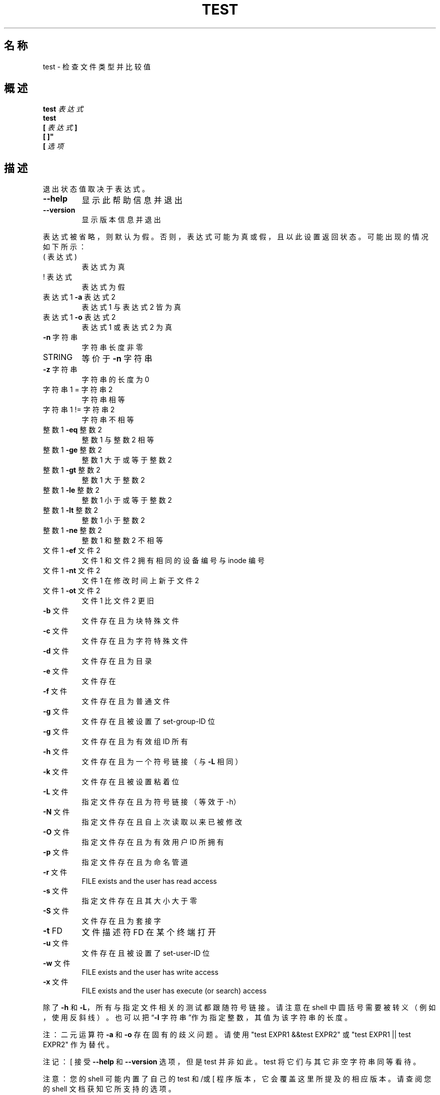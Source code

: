 .\" DO NOT MODIFY THIS FILE!  It was generated by help2man 1.48.5.
.\"*******************************************************************
.\"
.\" This file was generated with po4a. Translate the source file.
.\"
.\"*******************************************************************
.TH TEST 1 "September 2022" "GNU coreutils 9.1" 用户命令
.SH 名称
test \- 检查文件类型并比较值
.SH 概述
\fBtest\fP \fI表达式\fP
.br
\fBtest\fP
.br
.\" \& tells doclifter the brackets are literal (Bug#31803).
\fB[\&\fP \fI表达式\fP \fB]\&\fP
.br
\fB[\& ]"\fP
.br
\fB[\&\fP \fI选项\fP
.SH 描述
.\" Add any additional description here
.PP
退出状态值取决于表达式。
.TP 
\fB\-\-help\fP
显示此帮助信息并退出
.TP 
\fB\-\-version\fP
显示版本信息并退出
.PP
表达式被省略，则默认为假。否则，表达式可能为真或假，且以此设置返回状态。可能出现的情况如下所示：
.TP 
( 表达式 )
表达式为真
.TP 
! 表达式
表达式为假
.TP 
表达式1 \fB\-a\fP 表达式2
表达式1 与表达式2 皆为真
.TP 
表达式1 \fB\-o\fP 表达式2
表达式1 或表达式2 为真
.TP 
\fB\-n\fP 字符串
字符串长度非零
.TP 
STRING
等价于 \fB\-n\fP 字符串
.TP 
\fB\-z\fP 字符串
字符串的长度为 0
.TP 
字符串1 = 字符串2
字符串相等
.TP 
字符串1 != 字符串2
字符串不相等
.TP 
整数1 \fB\-eq\fP 整数2
整数1 与整数2 相等
.TP 
整数1 \fB\-ge\fP 整数2
整数1 大于或等于整数2
.TP 
整数1 \fB\-gt\fP 整数2
整数1 大于整数2
.TP 
整数1 \fB\-le\fP 整数2
整数1 小于或等于整数2
.TP 
整数1 \fB\-lt\fP 整数2
整数1 小于整数2
.TP 
整数1 \fB\-ne\fP 整数2
整数1 和整数2 不相等
.TP 
文件1 \fB\-ef\fP 文件2
文件1 和文件2 拥有相同的设备编号与 inode 编号
.TP 
文件1 \fB\-nt\fP 文件2
文件1 在修改时间上新于文件2
.TP 
文件1 \fB\-ot\fP 文件2
文件1 比文件2 更旧
.TP 
\fB\-b\fP 文件
文件存在且为块特殊文件
.TP 
\fB\-c\fP 文件
文件存在且为字符特殊文件
.TP 
\fB\-d\fP 文件
文件存在且为目录
.TP 
\fB\-e\fP 文件
文件存在
.TP 
\fB\-f\fP 文件
文件存在且为普通文件
.TP 
\fB\-g\fP 文件
文件存在且被设置了 set\-group\-ID 位
.TP 
\fB\-g\fP 文件
文件存在且为有效组ID 所有
.TP 
\fB\-h\fP 文件
文件存在且为一个符号链接（与 \fB\-L\fP 相同）
.TP 
\fB\-k\fP 文件
文件存在且被设置粘着位
.TP 
\fB\-L\fP 文件
指定文件存在且为符号链接（等效于\-h）
.TP 
\fB\-N\fP 文件
指定文件存在且自上次读取以来已被修改
.TP 
\fB\-O\fP 文件
指定文件存在且为有效用户 ID 所拥有
.TP 
\fB\-p\fP 文件
指定文件存在且为命名管道
.TP 
\fB\-r\fP 文件
FILE exists and the user has read access
.TP 
\fB\-s\fP 文件
指定文件存在且其大小大于零
.TP 
\fB\-S\fP 文件
文件存在且为套接字
.TP 
\fB\-t\fP FD
文件描述符 FD 在某个终端打开
.TP 
\fB\-u\fP 文件
文件存在且被设置了 set\-user\-ID 位
.TP 
\fB\-w\fP 文件
FILE exists and the user has write access
.TP 
\fB\-x\fP 文件
FILE exists and the user has execute (or search) access
.PP
除了 \fB\-h\fP 和 \fB\-L\fP，所有与指定文件相关的测试都跟随符号链接。请注意在 shell
中圆括号需要被转义（例如，使用反斜线）。也可以把“\fB\-l\fP 字符串”作为指定整数，其值为该字符串的长度。
.PP
注：二元运算符 \fB\-a\fP 和 \fB\-o\fP 存在固有的歧义问题。请使用 "test EXPR1 &&test EXPR2" 或 "test EXPR1
|| test EXPR2" 作为替代。
.PP
注记：[ 接受 \fB\-\-help\fP 和 \fB\-\-version\fP 选项，但是 test 并非如此。test 将它们与其它非空字符串同等看待。
.PP
注意：您的 shell 可能内置了自己的 test 和/或 [ 程序版本，它会覆盖这里所提及的相应版本。请查阅您的 shell 文档获知它所支持的选项。
.SH 作者
由 Kevin Braunsdorf 和 Matthew Bradburn 编写。
.SH 报告错误
GNU coreutils 的在线帮助： <https://www.gnu.org/software/coreutils/>
.br
请向 <https://translationproject.org/team/zh_CN.html> 报告翻译错误。
.SH 版权
Copyright \(co 2022 Free Software Foundation, Inc.  License GPLv3+: GNU GPL
version 3 or later <https://gnu.org/licenses/gpl.html>.
.br
This is free software: you are free to change and redistribute it.  There is
NO WARRANTY, to the extent permitted by law.
.SH 参见
\fBaccess\fP(2)
.PP
.br
Full documentation <https://www.gnu.org/software/coreutils/test>
.br
或者在本地使用： info \(aq(coreutils) test invocation\(aq
